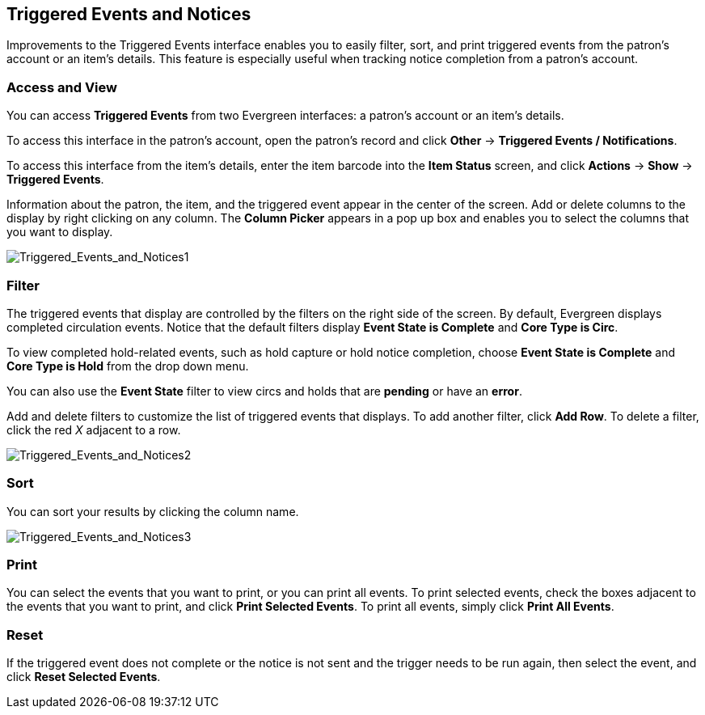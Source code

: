 Triggered Events and Notices
----------------------------

Improvements to the Triggered Events interface enables you to easily filter,
sort, and print triggered events from the patron's account or an item's details.
This feature is especially useful when tracking notice completion from a
patron's account.

Access and View
~~~~~~~~~~~~~~~

You can access *Triggered Events* from two Evergreen interfaces: a patron's
account or an item's details.  

To access this interface in the patron's account, open the patron's record and
click *Other* -> *Triggered Events / Notifications*.

To access this interface from the item's details, enter the item barcode into
the *Item Status* screen, and click *Actions* -> *Show* -> *Triggered Events*.

Information about the patron, the item, and the triggered event appear in the
center of the screen.  Add or delete columns to the display by right clicking on
any column. The *Column Picker* appears in a pop up box and enables you to
select the columns that you want to display.

image::media/Triggered_Events_and_Notices1.jpg[Triggered_Events_and_Notices1]

Filter
~~~~~~

The triggered events that display are controlled by the filters on the right
side of the screen.  By default, Evergreen displays completed circulation
events.  Notice that the default filters display *Event State is Complete* and
*Core Type is Circ*.  

To view completed hold-related events, such as hold capture or hold notice
completion, choose *Event State is Complete* and *Core Type is Hold* from the
drop down menu.

You can also use the *Event State* filter to view circs and holds that are
*pending* or have an *error*.

Add and delete filters to customize the list of triggered events that displays.
To add another filter, click *Add Row*.  To delete a filter, click the red _X_
adjacent to a row.

image::media/Triggered_Events_and_Notices2.jpg[Triggered_Events_and_Notices2]

Sort
~~~~

You can sort your results by clicking the column name.

image::media/Triggered_Events_and_Notices3.jpg[Triggered_Events_and_Notices3]


Print
~~~~~

You can select the events that you want to print, or you can print all events.
To print selected events, check the boxes adjacent to the events that you want
to print, and click *Print Selected Events*.  To print all events, simply click
*Print All Events*.

Reset
~~~~~

If the triggered event does not complete or the notice is not sent and the
trigger needs to be run again, then select the event, and click *Reset Selected
Events*.

